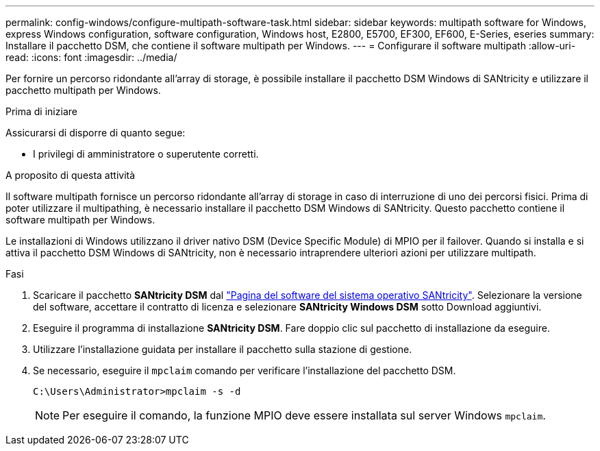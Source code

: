 ---
permalink: config-windows/configure-multipath-software-task.html 
sidebar: sidebar 
keywords: multipath software for Windows, express Windows configuration, software configuration, Windows host, E2800, E5700, EF300, EF600, E-Series, eseries 
summary: Installare il pacchetto DSM, che contiene il software multipath per Windows. 
---
= Configurare il software multipath
:allow-uri-read: 
:icons: font
:imagesdir: ../media/


[role="lead"]
Per fornire un percorso ridondante all'array di storage, è possibile installare il pacchetto DSM Windows di SANtricity e utilizzare il pacchetto multipath per Windows.

.Prima di iniziare
Assicurarsi di disporre di quanto segue:

* I privilegi di amministratore o superutente corretti.


.A proposito di questa attività
Il software multipath fornisce un percorso ridondante all'array di storage in caso di interruzione di uno dei percorsi fisici. Prima di poter utilizzare il multipathing, è necessario installare il pacchetto DSM Windows di SANtricity. Questo pacchetto contiene il software multipath per Windows.

Le installazioni di Windows utilizzano il driver nativo DSM (Device Specific Module) di MPIO per il failover. Quando si installa e si attiva il pacchetto DSM Windows di SANtricity, non è necessario intraprendere ulteriori azioni per utilizzare multipath.

.Fasi
. Scaricare il pacchetto *SANtricity DSM* dal https://mysupport.netapp.com/site/products/all/details/eseries-santricityos/downloads-tab["Pagina del software del sistema operativo SANtricity"^]. Selezionare la versione del software, accettare il contratto di licenza e selezionare *SANtricity Windows DSM* sotto Download aggiuntivi.
. Eseguire il programma di installazione *SANtricity DSM*. Fare doppio clic sul pacchetto di installazione da eseguire.
. Utilizzare l'installazione guidata per installare il pacchetto sulla stazione di gestione.
. Se necessario, eseguire il `mpclaim` comando per verificare l'installazione del pacchetto DSM.
+
[source, cli]
----
C:\Users\Administrator>mpclaim -s -d
----
+

NOTE: Per eseguire il comando, la funzione MPIO deve essere installata sul server Windows `mpclaim`.


